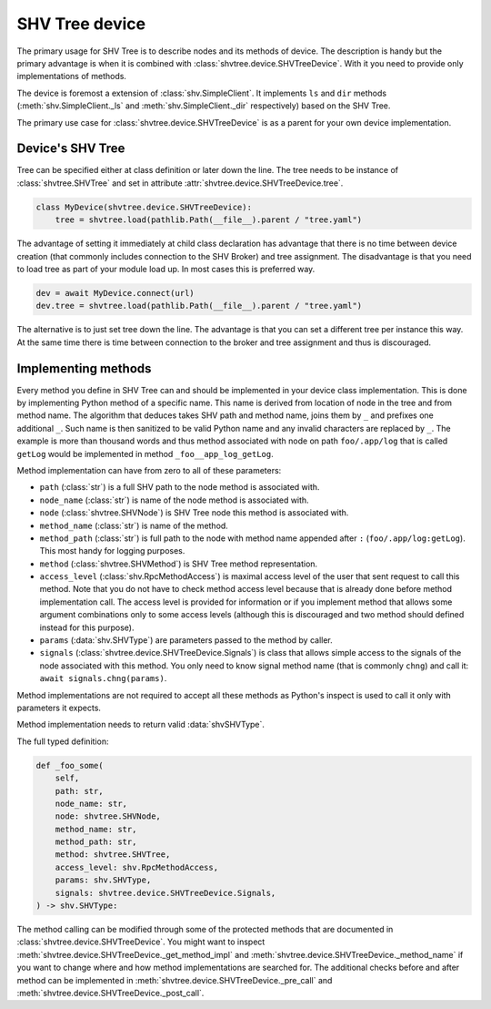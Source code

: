SHV Tree device
===============

The primary usage for SHV Tree is to describe nodes and its methods of device.
The description is handy but the primary advantage is when it is combined with
:class:`shvtree.device.SHVTreeDevice`. With it you need to provide only
implementations of methods.

The device is foremost a extension of :class:`shv.SimpleClient`. It implements
``ls`` and ``dir`` methods (:meth:`shv.SimpleClient._ls` and
:meth:`shv.SimpleClient._dir` respectively) based on the SHV Tree.

The primary use case for :class:`shvtree.device.SHVTreeDevice` is as a parent
for your own device implementation.


Device's SHV Tree
-----------------

Tree can be specified either at class definition or later down the line. The
tree needs to be instance of :class:`shvtree.SHVTree` and set in attribute
:attr:`shvtree.device.SHVTreeDevice.tree`.

.. code::

   class MyDevice(shvtree.device.SHVTreeDevice):
       tree = shvtree.load(pathlib.Path(__file__).parent / "tree.yaml")

The advantage of setting it immediately at child class declaration has advantage
that there is no time between device creation (that commonly includes connection
to the SHV Broker) and tree assignment. The disadvantage is that you need to
load tree as part of your module load up. In most cases this is preferred way.

.. code::

   dev = await MyDevice.connect(url)
   dev.tree = shvtree.load(pathlib.Path(__file__).parent / "tree.yaml")

The alternative is to just set tree down the line. The advantage is that you can
set a different tree per instance this way. At the same time there is time
between connection to the broker and tree assignment and thus is discouraged.


Implementing methods
--------------------

Every method you define in SHV Tree can and should be implemented in your device
class implementation. This is done by implementing Python method of a specific
name. This name is derived from location of node in the tree and from method
name. The algorithm that deduces takes SHV path and method name, joins them by
``_`` and prefixes one additional ``_``. Such name is then sanitized to be valid
Python name and any invalid characters are replaced by ``_``. The example is
more than thousand words and thus method associated with node on path
``foo/.app/log`` that is called ``getLog`` would be implemented in method
``_foo__app_log_getLog``.

Method implementation can have from zero to all of these parameters:

* ``path`` (:class:`str`) is a full SHV path to the node method is associated
  with.
* ``node_name`` (:class:`str`) is name of the node method is associated with.
* ``node`` (:class:`shvtree.SHVNode`) is SHV Tree node this method is associated
  with.
* ``method_name`` (:class:`str`) is name of the method.
* ``method_path`` (:class:`str`) is full path to the node with method name
  appended after ``:`` (``foo/.app/log:getLog``). This most handy for logging
  purposes.
* ``method`` (:class:`shvtree.SHVMethod`) is SHV Tree method representation.
* ``access_level`` (:class:`shv.RpcMethodAccess`) is maximal access level of the
  user that sent request to call this method. Note that you do not have to check
  method access level because that is already done before method implementation
  call. The access level is provided for information or if you implement method
  that allows some argument combinations only to some access levels (although
  this is discouraged and two method should defined instead for this purpose).
* ``params`` (:data:`shv.SHVType`) are parameters passed to the method by
  caller.
* ``signals`` (:class:`shvtree.device.SHVTreeDevice.Signals`) is class that
  allows simple access to the signals of the node associated with this method.
  You only need to know signal method name (that is commonly ``chng``) and call
  it: ``await signals.chng(params)``.

Method implementations are not required to accept all these methods as Python's
inspect is used to call it only with parameters it expects.

Method implementation needs to return valid :data:`shvSHVType`.

The full typed definition:

.. code::

   def _foo_some(
       self,
       path: str,
       node_name: str,
       node: shvtree.SHVNode,
       method_name: str,
       method_path: str,
       method: shvtree.SHVTree,
       access_level: shv.RpcMethodAccess,
       params: shv.SHVType,
       signals: shvtree.device.SHVTreeDevice.Signals,
   ) -> shv.SHVType:


The method calling can be modified through some of the protected methods that
are documented in :class:`shvtree.device.SHVTreeDevice`. You might want to
inspect :meth:`shvtree.device.SHVTreeDevice._get_method_impl` and
:meth:`shvtree.device.SHVTreeDevice._method_name` if you want to change where
and how method implementations are searched for. The additional checks before
and after method can be implemented in
:meth:`shvtree.device.SHVTreeDevice._pre_call` and
:meth:`shvtree.device.SHVTreeDevice._post_call`.
